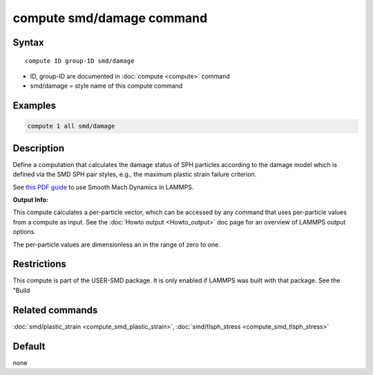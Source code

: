 .. index:: compute smd/damage

compute smd/damage command
==========================

Syntax
""""""

.. parsed-literal::

   compute ID group-ID smd/damage

* ID, group-ID are documented in :doc:`compute <compute>` command
* smd/damage = style name of this compute command

Examples
""""""""

.. code-block:: LAMMPS

   compute 1 all smd/damage

Description
"""""""""""

Define a computation that calculates the damage status of SPH particles
according to the damage model which is defined via the SMD SPH pair styles, e.g., the maximum plastic strain failure criterion.

See `this PDF guide <PDF/SMD_LAMMPS_userguide.pdf>`_ to use Smooth Mach Dynamics in LAMMPS.

**Output Info:**

This compute calculates a per-particle vector, which can be accessed
by any command that uses per-particle values from a compute as input.
See the :doc:`Howto output <Howto_output>` doc page for an overview of
LAMMPS output options.

The per-particle values are dimensionless an in the range of zero to one.

Restrictions
""""""""""""

This compute is part of the USER-SMD package.  It is only enabled if
LAMMPS was built with that package.  See the "Build

Related commands
""""""""""""""""

:doc:`smd/plastic_strain <compute_smd_plastic_strain>`, :doc:`smd/tlsph_stress <compute_smd_tlsph_stress>`

Default
"""""""

none
